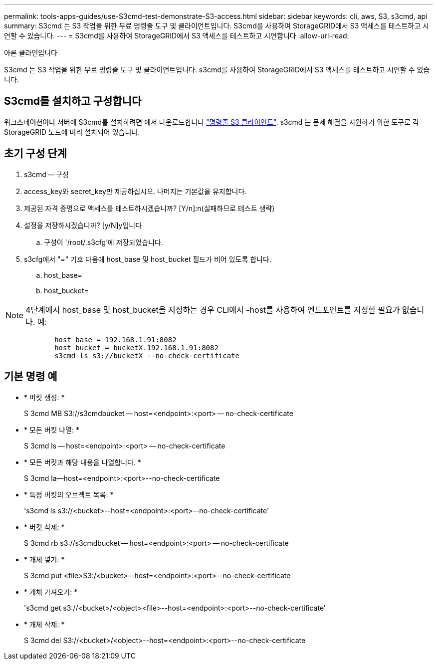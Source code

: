 ---
permalink: tools-apps-guides/use-S3cmd-test-demonstrate-S3-access.html 
sidebar: sidebar 
keywords: cli, aws, S3, s3cmd, api 
summary: S3cmd 는 S3 작업을 위한 무료 명령줄 도구 및 클라이언트입니다. S3cmd를 사용하여 StorageGRID에서 S3 액세스를 테스트하고 시연할 수 있습니다. 
---
= S3cmd를 사용하여 StorageGRID에서 S3 액세스를 테스트하고 시연합니다
:allow-uri-read: 


아론 클라인입니다

[role="lead"]
S3cmd 는 S3 작업을 위한 무료 명령줄 도구 및 클라이언트입니다. s3cmd를 사용하여 StorageGRID에서 S3 액세스를 테스트하고 시연할 수 있습니다.



== S3cmd를 설치하고 구성합니다

워크스테이션이나 서버에 S3cmd를 설치하려면 에서 다운로드합니다 https://s3tools.org/s3cmd["명령줄 S3 클라이언트"^]. s3cmd 는 문제 해결을 지원하기 위한 도구로 각 StorageGRID 노드에 미리 설치되어 있습니다.



== 초기 구성 단계

. s3cmd -- 구성
. access_key와 secret_key만 제공하십시오. 나머지는 기본값을 유지합니다.
. 제공된 자격 증명으로 액세스를 테스트하시겠습니까? [Y/n]:n(실패하므로 테스트 생략)
. 설정을 저장하시겠습니까? [y/N]y입니다
+
.. 구성이 '/root/.s3cfg'에 저장되었습니다.


. s3cfg에서 "=" 기호 다음에 host_base 및 host_bucket 필드가 비어 있도록 합니다.
+
.. host_base=
.. host_bucket=




[]
====

NOTE: 4단계에서 host_base 및 host_bucket을 지정하는 경우 CLI에서 -host를 사용하여 엔드포인트를 지정할 필요가 없습니다. 예:

....
            host_base = 192.168.1.91:8082
            host_bucket = bucketX.192.168.1.91:8082
            s3cmd ls s3://bucketX --no-check-certificate
....
====


== 기본 명령 예

* * 버킷 생성: *
+
S 3cmd MB S3://s3cmdbucket -- host=<endpoint>:<port> -- no-check-certificate

* * 모든 버킷 나열: *
+
S 3cmd ls -- host=<endpoint>:<port> -- no-check-certificate

* * 모든 버킷과 해당 내용을 나열합니다. *
+
S 3cmd la--host=<endpoint>:<port>--no-check-certificate

* * 특정 버킷의 오브젝트 목록: *
+
's3cmd ls s3://<bucket>--host=<endpoint>:<port>--no-check-certificate'

* * 버킷 삭제: *
+
S 3cmd rb s3://s3cmdbucket -- host=<endpoint>:<port> -- no-check-certificate

* * 개체 넣기: *
+
S 3cmd put <file>S3:/<bucket>--host=<endpoint>:<port>--no-check-certificate

* * 개체 가져오기: *
+
's3cmd get s3://<bucket>/<object><file>--host=<endpoint>:<port>--no-check-certificate'

* * 개체 삭제: *
+
S 3cmd del S3://<bucket>/<object>--host=<endpoint>:<port>--no-check-certificate


